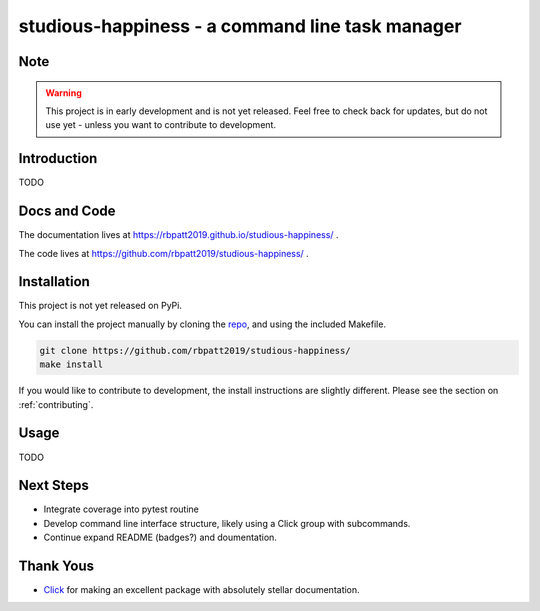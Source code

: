 studious-happiness - a command line task manager
================================================

.. image:: https://www.repostatus.org/badges/latest/concept.svg
   :alt: Project Status: Concept – Minimal or no implementation has been done yet, or the repository is only intended to be a limited example, demo, or proof-of-concept.
   :target: https://www.repostatus.org/#concept
   
.. image:: https://travis-ci.com/rbpatt2019/studious-happiness.svg?branch=master
   :target: https://travis-ci.com/rbpatt2019/studious-happiness

.. image:: https://img.shields.io/badge/License-GPLv3-blue.svg
   :alt: GPLv3 License
   :target: https://www.gnu.org/licenses/gpl-3.0

.. image:: https://img.shields.io/badge/code%20style-black-000000.svg
   :alt: Codestyle: Black
   :target: https://github.com/ambv/black

Note
----

.. Warning:: This project is in early development and is not yet released. Feel free to check back for updates, but do not use yet - unless you want to contribute to development.

Introduction
------------

TODO

Docs and Code
-------------

The documentation lives at https://rbpatt2019.github.io/studious-happiness/ .

The code lives at https://github.com/rbpatt2019/studious-happiness/ .

Installation
------------

This project is not yet released on PyPi.

You can install the project manually by cloning the  `repo <https://github.com/rbpatt2019/studious-happiness>`_, and using the included Makefile.

.. code:: sh

    git clone https://github.com/rbpatt2019/studious-happiness/
    make install
    
If you would like to contribute to development, the install instructions are slightly different. Please see the section on  :ref:`contributing`.

Usage
-----

TODO

Next Steps
----------

- Integrate coverage into pytest routine
- Develop command line interface structure, likely using a Click group with subcommands.
- Continue expand README (badges?) and doumentation.

Thank Yous
----------

- `Click <https://click.palletsprojects.com/en/7.x/>`_ for making an excellent package with absolutely stellar documentation.
